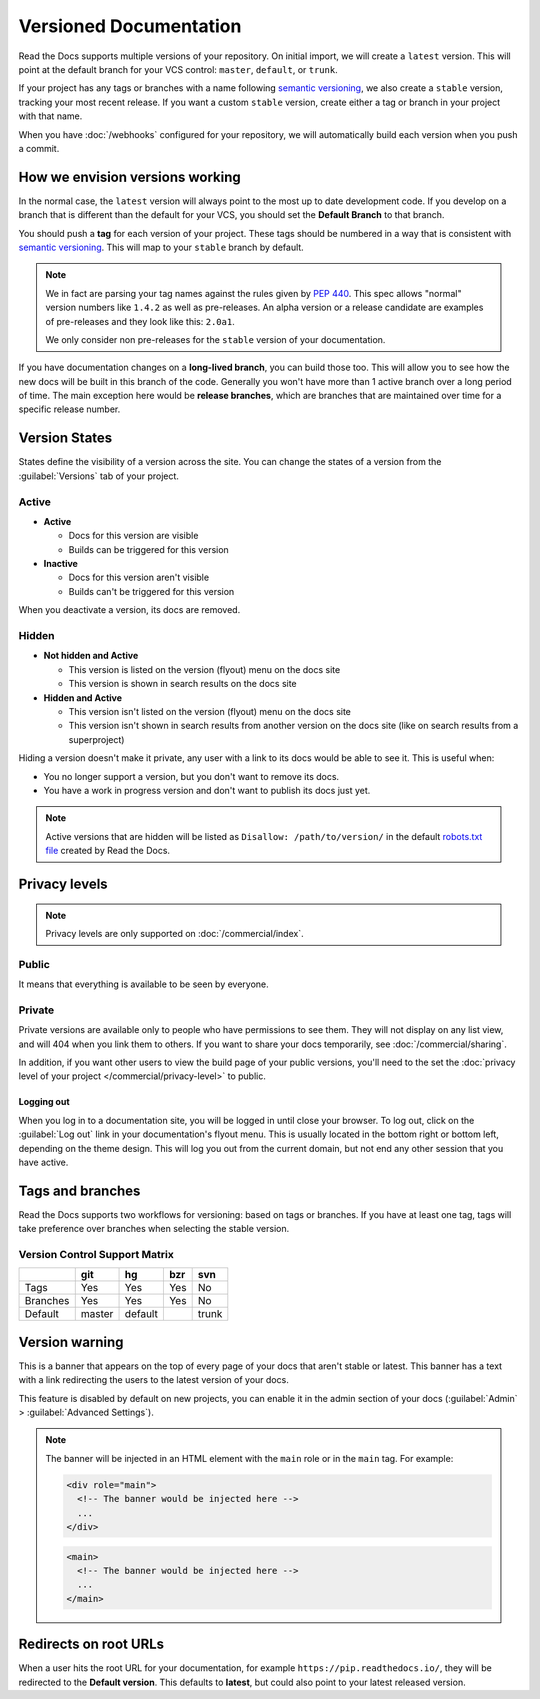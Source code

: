 Versioned Documentation
=======================

Read the Docs supports multiple versions of your repository.
On initial import,
we will create a ``latest`` version.
This will point at the default branch for your VCS control: ``master``, ``default``, or ``trunk``.

If your project has any tags or branches with a name following `semantic versioning <https://semver.org/>`_,
we also create a ``stable`` version, tracking your most recent release.
If you want a custom ``stable`` version,
create either a tag or branch in your project with that name.

When you have :doc:`/webhooks` configured for your repository,
we will automatically build each version when you push a commit.

How we envision versions working
--------------------------------

In the normal case,
the ``latest`` version will always point to the most up to date development code.
If you develop on a branch that is different than the default for your VCS,
you should set the **Default Branch** to that branch.

You should push a **tag** for each version of your project.
These tags should be numbered in a way that is consistent with `semantic versioning <https://semver.org/>`_.
This will map to your ``stable`` branch by default.

.. note::
    We in fact are parsing your tag names against the rules given by
    `PEP 440`_. This spec allows "normal" version numbers like ``1.4.2`` as
    well as pre-releases. An alpha version or a release candidate are examples
    of pre-releases and they look like this: ``2.0a1``.

    We only consider non pre-releases for the ``stable`` version of your
    documentation.

If you have documentation changes on a **long-lived branch**,
you can build those too.
This will allow you to see how the new docs will be built in this branch of the code.
Generally you won't have more than 1 active branch over a long period of time.
The main exception here would be **release branches**,
which are branches that are maintained over time for a specific release number.

.. _PEP 440: https://www.python.org/dev/peps/pep-0440/

Version States
--------------

States define the visibility of a version across the site.
You can change the states of a version from the :guilabel:`Versions` tab of your project.

Active
~~~~~~

- **Active**

  - Docs for this version are visible
  - Builds can be triggered for this version

- **Inactive**

  - Docs for this version aren't visible
  - Builds can't be triggered for this version

When you deactivate a version, its docs are removed.

Hidden
~~~~~~

- **Not hidden and Active**

  - This version is listed on the version (flyout) menu on the docs site
  - This version is shown in search results on the docs site

- **Hidden and Active**

  - This version isn't listed on the version (flyout) menu on the docs site
  - This version isn't shown in search results from another version on the docs site
    (like on search results from a superproject)

Hiding a version doesn't make it private,
any user with a link to its docs would be able to see it.
This is useful when:

- You no longer support a version, but you don't want to remove its docs.
- You have a work in progress version and don't want to publish its docs just yet.

.. note::

   Active versions that are hidden will be listed as ``Disallow: /path/to/version/``
   in the default `robots.txt file <https://www.robotstxt.org/>`__ created by Read the Docs.

Privacy levels
--------------

.. note::

   Privacy levels are only supported on :doc:`/commercial/index`.

Public
~~~~~~

It means that everything is available to be seen by everyone.

Private
~~~~~~~

Private versions are available only to people who have permissions to see them.
They will not display on any list view, and will 404 when you link them to others.
If you want to share your docs temporarily, see :doc:`/commercial/sharing`.

In addition, if you want other users to view the build page of your public versions,
you'll need to the set the :doc:`privacy level of your project </commercial/privacy-level>` to public.

Logging out
'''''''''''

When you log in to a documentation site, you will be logged in until close your browser.
To log out, click on the :guilabel:`Log out` link in your documentation's flyout menu.
This is usually located in the bottom right or bottom left, depending on the theme design.
This will log you out from the current domain,
but not end any other session that you have active. 

.. figure:: /_static/images/logout-button.png
   :align: center

Tags and branches
-----------------

Read the Docs supports two workflows for versioning: based on tags or branches.
If you have at least one tag,
tags will take preference over branches when selecting the stable version.

Version Control Support Matrix
~~~~~~~~~~~~~~~~~~~~~~~~~~~~~~

+------------+------------+-----------+------------+-----------+
|            |    git     |    hg     |   bzr      |     svn   |
+============+============+===========+============+===========+
| Tags       |    Yes     |    Yes    |   Yes      |    No     |
+------------+------------+-----------+------------+-----------+
| Branches   |    Yes     |    Yes    |   Yes      |    No     |
+------------+------------+-----------+------------+-----------+
| Default    |    master  |   default |            |    trunk  |
+------------+------------+-----------+------------+-----------+

Version warning
---------------

This is a banner that appears on the top of every page of your docs that aren't stable or latest.
This banner has a text with a link redirecting the users to the latest version of your docs.

This feature is disabled by default on new projects,
you can enable it in the admin section of your docs (:guilabel:`Admin` > :guilabel:`Advanced Settings`).

.. note::

   The banner will be injected in an HTML element with the ``main`` role or in the ``main`` tag.
   For example:

   .. code-block:: html

      <div role="main">
        <!-- The banner would be injected here -->
        ...
      </div>

   .. code-block:: html

      <main>
        <!-- The banner would be injected here -->
        ...
      </main>


Redirects on root URLs
----------------------

When a user hits the root URL for your documentation,
for example ``https://pip.readthedocs.io/``,
they will be redirected to the **Default version**.
This defaults to **latest**,
but could also point to your latest released version.
